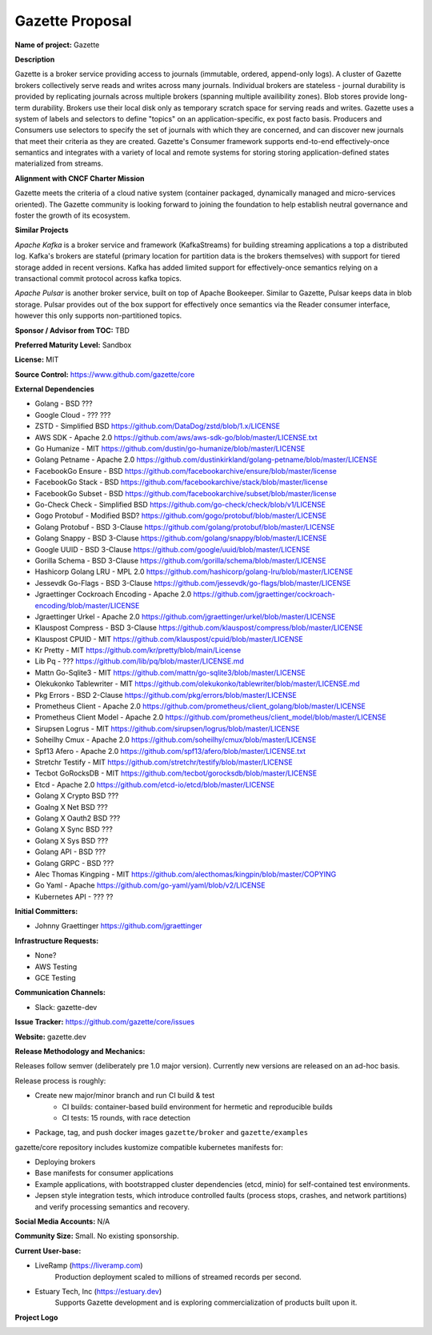 Gazette Proposal
================

**Name of project:** Gazette

**Description**

Gazette is a broker service providing access to journals (immutable,
ordered, append-only logs). A cluster of Gazette brokers collectively serve
reads and writes across many journals.  Individual brokers are stateless -
journal durability is provided by replicating journals across multiple
brokers (spanning multiple availibility zones). Blob stores provide long-term
durability. Brokers use their local disk only as temporary scratch space for
serving reads and writes. Gazette uses a system of labels and selectors to
define "topics" on an application-specific, ex post facto basis. Producers
and Consumers use selectors to specify the set of journals with which they
are concerned, and can discover new journals that meet their criteria as
they are created. Gazette's Consumer framework supports 
end-to-end effectively-once semantics and integrates with a variety of local
and remote systems for storing storing application-defined states materialized
from streams.

**Alignment with CNCF Charter Mission**

Gazette meets the criteria of a cloud native system (container packaged,
dynamically managed and micro-services oriented).  The Gazette community
is looking forward to joining the foundation to help establish neutral
governance and foster the growth of its ecosystem.

**Similar Projects**

*Apache Kafka* is a broker service and framework (KafkaStreams)
for building streaming applications a top a distributed log.  Kafka's
brokers are stateful (primary location for partition data is the
brokers themselves) with support for tiered storage added in recent
versions. Kafka has added limited support for effectively-once semantics
relying on a transactional commit protocol across kafka topics.

*Apache Pulsar* is another broker service, built on top of Apache Bookeeper.
Similar to Gazette, Pulsar keeps data in blob storage. Pulsar provides
out of the box support for effectively once semantics via the Reader consumer
interface, however this only supports non-partitioned topics.

**Sponsor / Advisor from TOC:** TBD

**Preferred Maturity Level:** Sandbox

**License:** MIT

**Source Control:** https://www.github.com/gazette/core

**External Dependencies**

- Golang - BSD ???
- Google Cloud - ??? ???
- ZSTD - Simplified BSD https://github.com/DataDog/zstd/blob/1.x/LICENSE
- AWS SDK - Apache 2.0 https://github.com/aws/aws-sdk-go/blob/master/LICENSE.txt
- Go Humanize - MIT https://github.com/dustin/go-humanize/blob/master/LICENSE
- Golang Petname - Apache 2.0 https://github.com/dustinkirkland/golang-petname/blob/master/LICENSE
- FacebookGo Ensure - BSD https://github.com/facebookarchive/ensure/blob/master/license
- FacebookGo Stack - BSD https://github.com/facebookarchive/stack/blob/master/license
- FacebookGo Subset - BSD https://github.com/facebookarchive/subset/blob/master/license
- Go-Check Check - Simplified BSD https://github.com/go-check/check/blob/v1/LICENSE
- Gogo Protobuf - Modified BSD? https://github.com/gogo/protobuf/blob/master/LICENSE
- Golang Protobuf - BSD 3-Clause https://github.com/golang/protobuf/blob/master/LICENSE
- Golang Snappy - BSD 3-Clause https://github.com/golang/snappy/blob/master/LICENSE
- Google UUID - BSD 3-Clause https://github.com/google/uuid/blob/master/LICENSE
- Gorilla Schema - BSD 3-Clause https://github.com/gorilla/schema/blob/master/LICENSE
- Hashicorp Golang LRU - MPL 2.0 https://github.com/hashicorp/golang-lru/blob/master/LICENSE
- Jessevdk Go-Flags - BSD 3-Clause https://github.com/jessevdk/go-flags/blob/master/LICENSE
- Jgraettinger Cockroach Encoding - Apache 2.0 https://github.com/jgraettinger/cockroach-encoding/blob/master/LICENSE
- Jgraettinger Urkel - Apache 2.0 https://github.com/jgraettinger/urkel/blob/master/LICENSE
- Klauspost Compress - BSD 3-Clause https://github.com/klauspost/compress/blob/master/LICENSE
- Klauspost CPUID - MIT https://github.com/klauspost/cpuid/blob/master/LICENSE
- Kr Pretty - MIT https://github.com/kr/pretty/blob/main/License
- Lib Pq - ??? https://github.com/lib/pq/blob/master/LICENSE.md
- Mattn Go-Sqlite3 - MIT https://github.com/mattn/go-sqlite3/blob/master/LICENSE
- Olekukonko Tablewriter - MIT https://github.com/olekukonko/tablewriter/blob/master/LICENSE.md
- Pkg Errors - BSD 2-Clause https://github.com/pkg/errors/blob/master/LICENSE
- Prometheus Client - Apache 2.0 https://github.com/prometheus/client_golang/blob/master/LICENSE
- Prometheus Client Model - Apache 2.0 https://github.com/prometheus/client_model/blob/master/LICENSE
- Sirupsen Logrus - MIT https://github.com/sirupsen/logrus/blob/master/LICENSE
- Soheilhy Cmux - Apache 2.0 https://github.com/soheilhy/cmux/blob/master/LICENSE
- Spf13 Afero - Apache 2.0 https://github.com/spf13/afero/blob/master/LICENSE.txt
- Stretchr Testify - MIT https://github.com/stretchr/testify/blob/master/LICENSE
- Tecbot GoRocksDB - MIT https://github.com/tecbot/gorocksdb/blob/master/LICENSE
- Etcd - Apache 2.0 https://github.com/etcd-io/etcd/blob/master/LICENSE
- Golang X Crypto BSD ???
- Goalng X Net BSD ???
- Golang X Oauth2 BSD ???
- Golang X Sync BSD ???
- Golang X Sys BSD ???
- Golang API - BSD ??? 
- Golang GRPC - BSD ??? 
- Alec Thomas Kingping - MIT https://github.com/alecthomas/kingpin/blob/master/COPYING
- Go Yaml - Apache https://github.com/go-yaml/yaml/blob/v2/LICENSE
- Kubernetes API - ??? ??

**Initial Committers:** 

- Johnny Graettinger https://github.com/jgraettinger

**Infrastructure Requests:**

- None?
- AWS Testing
- GCE Testing

**Communication Channels:**

- Slack: gazette-dev

**Issue Tracker:** https://github.com/gazette/core/issues

**Website:** gazette.dev

**Release Methodology and Mechanics:**

Releases follow semver (deliberately pre 1.0 major version).  Currently new
versions are released on an ad-hoc basis.

Release process is roughly:

* Create new major/minor branch and run CI build & test
    * CI builds: container-based build environment for hermetic and reproducible
      builds
    * CI tests: 15 rounds, with race detection
* Package, tag, and push docker images ``gazette/broker`` and ``gazette/examples``


gazette/core repository includes kustomize compatible kubernetes manifests for:

* Deploying brokers
* Base manifests for consumer applications
* Example applications, with bootstrapped cluster dependencies (etcd, minio) for self-contained test environments.
* Jepsen style integration tests, which introduce controlled faults (process stops, crashes, and network partitions) and verify processing semantics and recovery.


**Social Media Accounts:** N/A

**Community Size:**  Small. No existing sponsorship.

**Current User-base:**

- LiveRamp (https://liveramp.com)
    Production deployment scaled to millions of streamed records per second.
- Estuary Tech, Inc (https://estuary.dev)
    Supports Gazette development and is exploring commercialization of products built
    upon it.

**Project Logo**

.. image:: https://gazette.readthedocs.io/en/latest/_images/logo_with_text.svg
